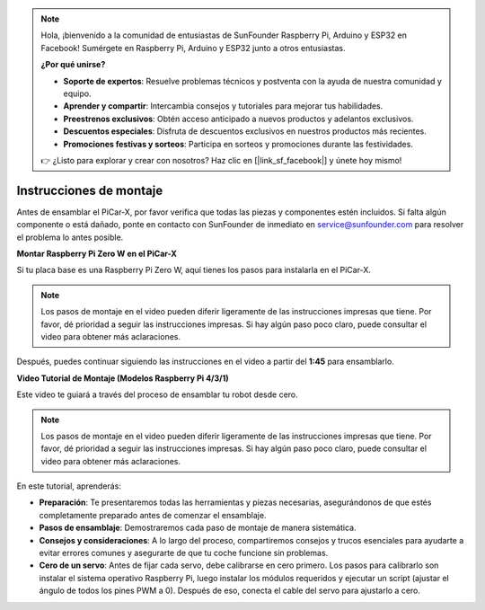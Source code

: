 .. note::

    Hola, ¡bienvenido a la comunidad de entusiastas de SunFounder Raspberry Pi, Arduino y ESP32 en Facebook! Sumérgete en Raspberry Pi, Arduino y ESP32 junto a otros entusiastas.

    **¿Por qué unirse?**

    - **Soporte de expertos**: Resuelve problemas técnicos y postventa con la ayuda de nuestra comunidad y equipo.
    - **Aprender y compartir**: Intercambia consejos y tutoriales para mejorar tus habilidades.
    - **Preestrenos exclusivos**: Obtén acceso anticipado a nuevos productos y adelantos exclusivos.
    - **Descuentos especiales**: Disfruta de descuentos exclusivos en nuestros productos más recientes.
    - **Promociones festivas y sorteos**: Participa en sorteos y promociones durante las festividades.

    👉 ¿Listo para explorar y crear con nosotros? Haz clic en [|link_sf_facebook|] y únete hoy mismo!

.. _assembly_instructions:


Instrucciones de montaje
==========================================

Antes de ensamblar el PiCar-X, por favor verifica que todas las piezas y componentes estén incluidos. Si falta algún componente o está dañado, ponte en contacto con SunFounder de inmediato en service@sunfounder.com para resolver el problema lo antes posible.

.. Por favor sigue los pasos del siguiente PDF para las instrucciones de montaje:

.. :download:`[PDF]Component List and Assembly of PiCar-X <https://github.com/sunfounder/sf-pdf/raw/master/assembly_file/z0104v33-a0001013-picar-x.pdf>`.

**Montar Raspberry Pi Zero W en el PiCar-X**

Si tu placa base es una Raspberry Pi Zero W, aquí tienes los pasos para instalarla en el PiCar-X.

.. note::

    Los pasos de montaje en el video pueden diferir ligeramente de las instrucciones impresas que tiene. Por favor, dé prioridad a seguir las instrucciones impresas. Si hay algún paso poco claro, puede consultar el video para obtener más aclaraciones.

.. raw:: html

    <iframe width="700" height="500" src="https://www.youtube.com/embed/DcobAsvRrV0?si=9cEGmphSqD9WVKzV" title="YouTube video player" frameborder="0" allow="accelerometer; autoplay; clipboard-write; encrypted-media; gyroscope; picture-in-picture; web-share" allowfullscreen></iframe>

Después, puedes continuar siguiendo las instrucciones en el video a partir del **1:45** para ensamblarlo.


**Video Tutorial de Montaje (Modelos Raspberry Pi 4/3/1)**

Este video te guiará a través del proceso de ensamblar tu robot desde cero.

.. note::

    Los pasos de montaje en el video pueden diferir ligeramente de las instrucciones impresas que tiene. Por favor, dé prioridad a seguir las instrucciones impresas. Si hay algún paso poco claro, puede consultar el video para obtener más aclaraciones.

En este tutorial, aprenderás:

* **Preparación**: Te presentaremos todas las herramientas y piezas necesarias, asegurándonos de que estés completamente preparado antes de comenzar el ensamblaje.

* **Pasos de ensamblaje**: Demostraremos cada paso de montaje de manera sistemática.

* **Consejos y consideraciones**: A lo largo del proceso, compartiremos consejos y trucos esenciales para ayudarte a evitar errores comunes y asegurarte de que tu coche funcione sin problemas.

* **Cero de un servo**: Antes de fijar cada servo, debe calibrarse en cero primero. Los pasos para calibrarlo son instalar el sistema operativo Raspberry Pi, luego instalar los módulos requeridos y ejecutar un script (ajustar el ángulo de todos los pines PWM a 0). Después de eso, conecta el cable del servo para ajustarlo a cero.

.. raw:: html

    <iframe width="700" height="500" src="https://www.youtube.com/embed/i5FpY3FAcyA?si=2WlfchM0ryLU3yi1" title="YouTube video player" frameborder="0" allow="accelerometer; autoplay; clipboard-write; encrypted-media; gyroscope; picture-in-picture; web-share" allowfullscreen></iframe>

